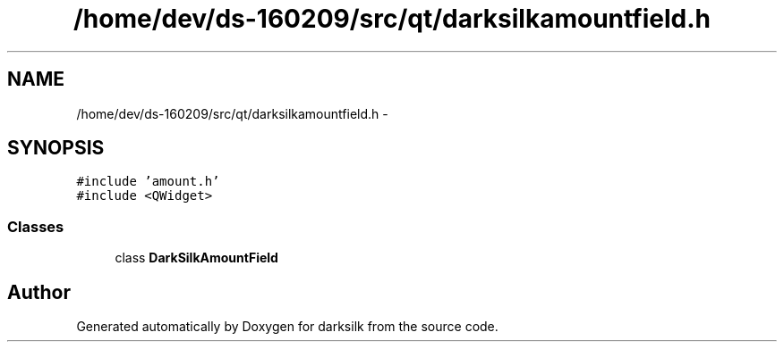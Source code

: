 .TH "/home/dev/ds-160209/src/qt/darksilkamountfield.h" 3 "Wed Feb 10 2016" "Version 1.0.0.0" "darksilk" \" -*- nroff -*-
.ad l
.nh
.SH NAME
/home/dev/ds-160209/src/qt/darksilkamountfield.h \- 
.SH SYNOPSIS
.br
.PP
\fC#include 'amount\&.h'\fP
.br
\fC#include <QWidget>\fP
.br

.SS "Classes"

.in +1c
.ti -1c
.RI "class \fBDarkSilkAmountField\fP"
.br
.in -1c
.SH "Author"
.PP 
Generated automatically by Doxygen for darksilk from the source code\&.
